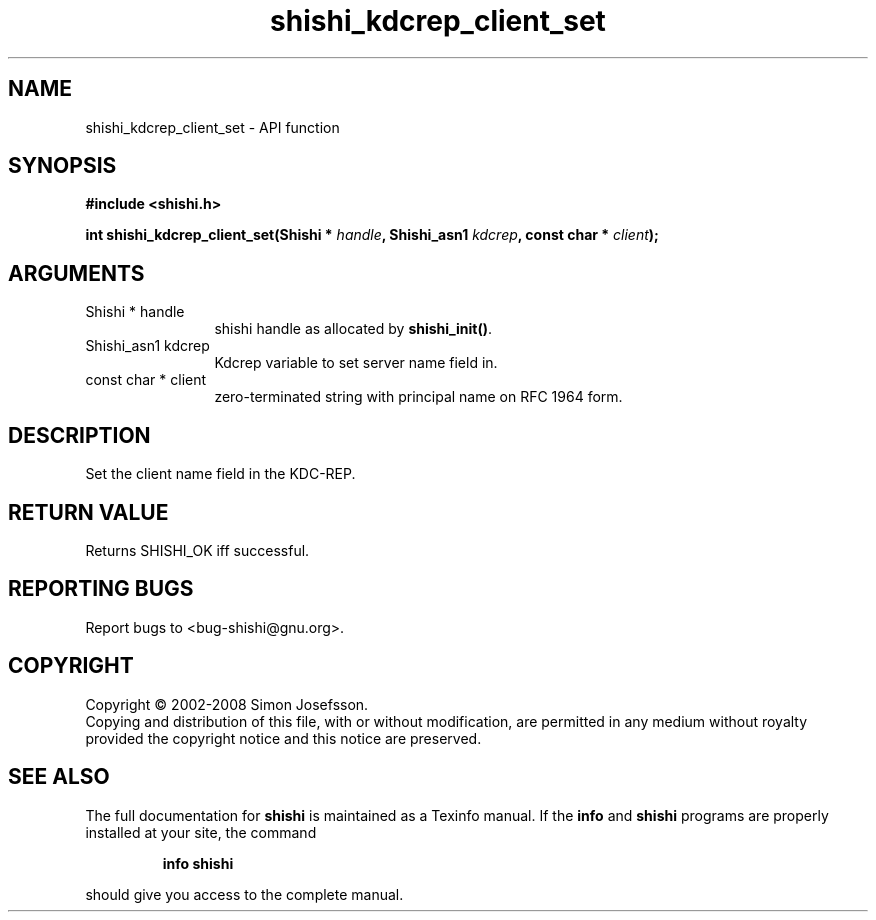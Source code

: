 .\" DO NOT MODIFY THIS FILE!  It was generated by gdoc.
.TH "shishi_kdcrep_client_set" 3 "0.0.39" "shishi" "shishi"
.SH NAME
shishi_kdcrep_client_set \- API function
.SH SYNOPSIS
.B #include <shishi.h>
.sp
.BI "int shishi_kdcrep_client_set(Shishi * " handle ", Shishi_asn1 " kdcrep ", const char * " client ");"
.SH ARGUMENTS
.IP "Shishi * handle" 12
shishi handle as allocated by \fBshishi_init()\fP.
.IP "Shishi_asn1 kdcrep" 12
Kdcrep variable to set server name field in.
.IP "const char * client" 12
zero\-terminated string with principal name on RFC 1964 form.
.SH "DESCRIPTION"
Set the client name field in the KDC\-REP.
.SH "RETURN VALUE"
Returns SHISHI_OK iff successful.
.SH "REPORTING BUGS"
Report bugs to <bug-shishi@gnu.org>.
.SH COPYRIGHT
Copyright \(co 2002-2008 Simon Josefsson.
.br
Copying and distribution of this file, with or without modification,
are permitted in any medium without royalty provided the copyright
notice and this notice are preserved.
.SH "SEE ALSO"
The full documentation for
.B shishi
is maintained as a Texinfo manual.  If the
.B info
and
.B shishi
programs are properly installed at your site, the command
.IP
.B info shishi
.PP
should give you access to the complete manual.
